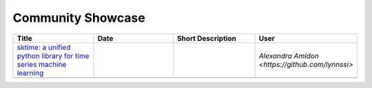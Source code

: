 .. _showcase:

Community Showcase
==================

.. list-table::
   :widths: 25 25 25 25
   :header-rows: 1

   * - Title
     - Date
     - Short Description
     - User
   * - `sktime: a unified python library for time series machine learning <https://towardsdatascience.com/sktime-a-unified-python-library-for-time-series-machine-learning-3c103c139a55>`_
     -
     -
     - `Alexandra Amidon <https://github.com/lynnssi>`
   * -
     -
     -
     -
